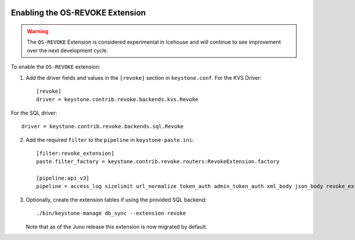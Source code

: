     ..
      Licensed under the Apache License, Version 2.0 (the "License"); you may
      not use this file except in compliance with the License. You may obtain
      a copy of the License at

      http://www.apache.org/licenses/LICENSE-2.0

      Unless required by applicable law or agreed to in writing, software
      distributed under the License is distributed on an "AS IS" BASIS, WITHOUT
      WARRANTIES OR CONDITIONS OF ANY KIND, either express or implied. See the
      License for the specific language governing permissions and limitations
      under the License.

================================
Enabling the OS-REVOKE Extension
================================

.. WARNING::

    The ``OS-REVOKE`` Extension is considered experimental in Icehouse and will
    continue to see improvement over the next development cycle.

To enable the ``OS-REVOKE`` extension:

1. Add the driver fields and values in the ``[revoke]`` section
   in ``keystone.conf``.  For the KVS Driver::

    [revoke]
    driver = keystone.contrib.revoke.backends.kvs.Revoke

For the SQL driver::

    driver = keystone.contrib.revoke.backends.sql.Revoke


2. Add the required ``filter`` to the ``pipeline`` in ``keystone-paste.ini``::

    [filter:revoke_extension]
    paste.filter_factory = keystone.contrib.revoke.routers:RevokeExtension.factory

    [pipeline:api_v3]
    pipeline = access_log sizelimit url_normalize token_auth admin_token_auth xml_body json_body revoke_extension service_v3

3. Optionally, create the extension tables if using the provided SQL backend::

    ./bin/keystone-manage db_sync --extension revoke

   Note that as of the Juno release this extension is now migrated by default.
